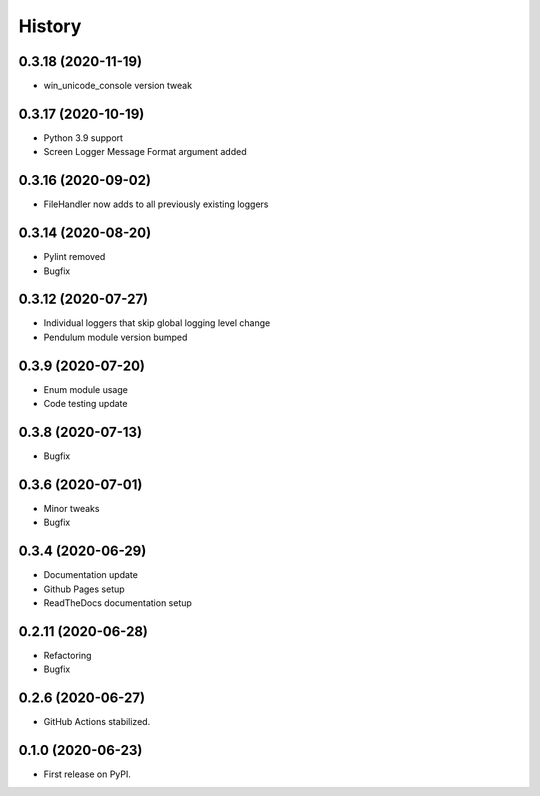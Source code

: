 =======
History
=======


0.3.18 (2020-11-19)
-------------------

* win_unicode_console version tweak


0.3.17 (2020-10-19)
-------------------

* Python 3.9 support
* Screen Logger Message Format argument added


0.3.16 (2020-09-02)
-------------------

* FileHandler now adds to all previously existing loggers


0.3.14 (2020-08-20)
-------------------

* Pylint removed
* Bugfix


0.3.12 (2020-07-27)
-------------------

* Individual loggers that skip global logging level change
* Pendulum module version bumped


0.3.9 (2020-07-20)
------------------

* Enum module usage
* Code testing update


0.3.8 (2020-07-13)
------------------

* Bugfix


0.3.6 (2020-07-01)
------------------

* Minor tweaks
* Bugfix


0.3.4 (2020-06-29)
------------------

* Documentation update
* Github Pages setup
* ReadTheDocs documentation setup


0.2.11 (2020-06-28)
-------------------

* Refactoring
* Bugfix


0.2.6 (2020-06-27)
------------------

* GitHub Actions stabilized.


0.1.0 (2020-06-23)
------------------

* First release on PyPI.
